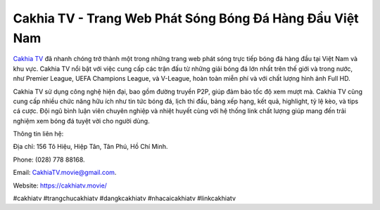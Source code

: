 Cakhia TV - Trang Web Phát Sóng Bóng Đá Hàng Đầu Việt Nam
===================================

`Cakhia TV <https://cakhiatv.movie/>`_ đã nhanh chóng trở thành một trong những trang web phát sóng trực tiếp bóng đá hàng đầu tại Việt Nam và khu vực. Cakhia TV nổi bật với việc cung cấp các trận đấu từ những giải bóng đá lớn nhất trên thế giới và trong nước, như Premier League, UEFA Champions League, và V-League, hoàn toàn miễn phí và với chất lượng hình ảnh Full HD.

Cakhia TV sử dụng công nghệ hiện đại, bao gồm đường truyền P2P, giúp đảm bảo tốc độ xem mượt mà. Cakhia TV cũng cung cấp nhiều chức năng hữu ích như tin tức bóng đá, lịch thi đấu, bảng xếp hạng, kết quả, highlight, tỷ lệ kèo, và tips cá cược. Đội ngũ bình luận viên chuyên nghiệp và nhiệt huyết cùng với hệ thống link chất lượng giúp mang đến trải nghiệm xem bóng đá tuyệt vời cho người dùng.

Thông tin liên hệ: 

Địa chỉ: 156 Tô Hiệu, Hiệp Tân, Tân Phú, Hồ Chí Minh. 

Phone: (028) 778 88168. 

Email: CakhiaTV.movie@gmail.com. 

Website: https://cakhiatv.movie/

#cakhiatv #trangchucakhiatv #dangkcakhiatv #nhacaicakhiatv #linkcakhiatv
